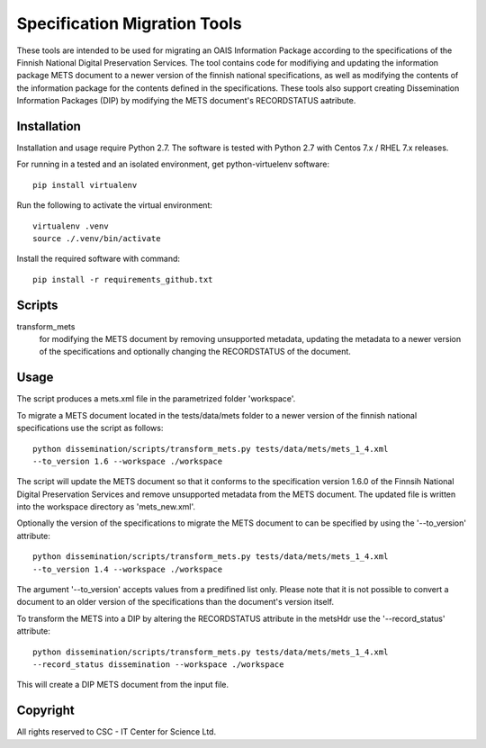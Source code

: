 Specification Migration Tools
==================

These tools are intended to be used for migrating an OAIS Information Package
according to the specifications of the Finnish National Digital
Preservation Services. The tool contains code for modifiying and updating
the information package METS document to a newer version of the finnish
national specifications, as well as modifying the contents of the information
package for the contents defined in the specifications. These tools also
support creating Dissemination Information Packages (DIP) by modifying the
METS document's RECORDSTATUS aatribute.


Installation
------------

Installation and usage require Python 2.7.
The software is tested with Python 2.7 with Centos 7.x / RHEL 7.x releases.

For running in a tested and an isolated environment, get python-virtuelenv
software::

    pip install virtualenv

Run the following to activate the virtual environment::

    virtualenv .venv
    source ./.venv/bin/activate

Install the required software with command::

    pip install -r requirements_github.txt


Scripts
-------

transform_mets
    for modifying the METS document by removing unsupported metadata,
    updating the metadata to a newer version of the specifications and 
    optionally changing the RECORDSTATUS of the document.



Usage
-----

The script produces a mets.xml file in the parametrized folder 'workspace'.

To migrate a METS document located in the tests/data/mets folder to a newer
version of the finnish national specifications use the script as follows::

    python dissemination/scripts/transform_mets.py tests/data/mets/mets_1_4.xml
    --to_version 1.6 --workspace ./workspace

The script will update the METS document so that it conforms to the
specification version 1.6.0 of the Finnsih National Digital Preservation
Services and remove unsupported metadata from the METS document. The updated
file is written into the workspace directory as 'mets_new.xml'.

Optionally the version of the specifications to migrate the METS document to
can be specified by using the '--to_version' attribute::

    python dissemination/scripts/transform_mets.py tests/data/mets/mets_1_4.xml
    --to_version 1.4 --workspace ./workspace

The argument '--to_version' accepts values from a predifined list only. Please
note that it is not possible to convert a document to an older version of the
specifications than the document's version itself.

To transform the METS into a DIP by altering the RECORDSTATUS attribute in the
metsHdr use the '--record_status' attribute::

    python dissemination/scripts/transform_mets.py tests/data/mets/mets_1_4.xml
    --record_status dissemination --workspace ./workspace

This will create a DIP METS document from the input file.


Copyright    
---------
All rights reserved to CSC - IT Center for Science Ltd.

